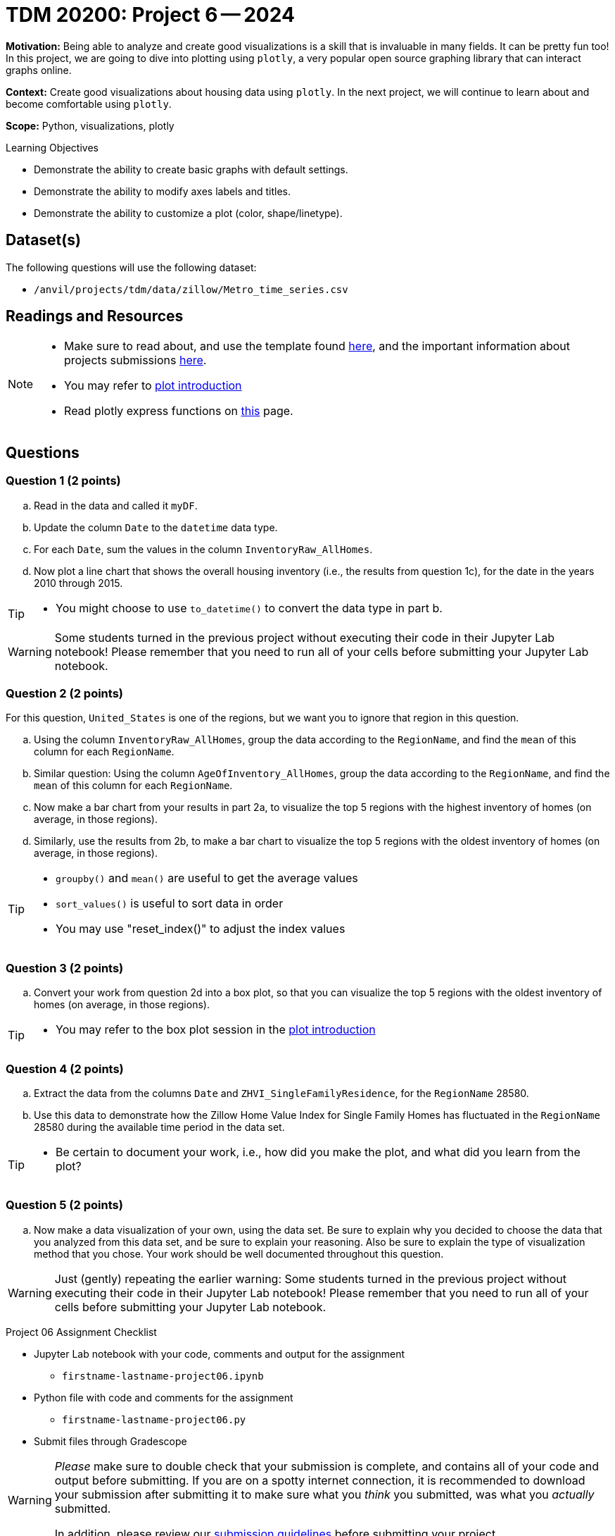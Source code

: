 = TDM 20200: Project 6 -- 2024

**Motivation:** Being able to analyze and create good visualizations is a skill that is invaluable in many fields. It can be pretty fun too! In this project, we are going to dive into plotting using `plotly`, a very popular open source graphing library that can interact graphs online.

**Context:** Create good visualizations about housing data using `plotly`. In the next project, we will continue to learn about and become comfortable using `plotly`.

**Scope:** Python, visualizations, plotly

.Learning Objectives
****
- Demonstrate the ability to create basic graphs with default settings.
- Demonstrate the ability to modify axes labels and titles.
- Demonstrate the ability to customize a plot (color, shape/linetype). 
****
 

== Dataset(s)

The following questions will use the following dataset:

- `/anvil/projects/tdm/data/zillow/Metro_time_series.csv`


== Readings and Resources

[NOTE]
====
- Make sure to read about, and use the template found xref:templates.adoc[here], and the important information about projects submissions xref:submissions.adoc[here].
- You may refer to https://plot.ly/python[plot introduction]
- Read plotly express functions on https://plotly.com/python/plotly-express/[this] page. 
====

== Questions

=== Question 1 (2 points)

[loweralpha]
.. Read in the data and called it `myDF`.
.. Update the column `Date` to the `datetime` data type.
.. For each `Date`, sum the values in the column `InventoryRaw_AllHomes`.
.. Now plot a line chart that shows the overall housing inventory (i.e., the results from question 1c), for the date in the years 2010 through 2015.


[TIP]
====
- You might choose to use `to_datetime()` to convert the data type in part b.
====

[WARNING]
====
Some students turned in the previous project without executing their code in their Jupyter Lab notebook!  Please remember that you need to run all of your cells before submitting your Jupyter Lab notebook.
====


=== Question 2 (2 points)

For this question, `United_States` is one of the regions, but we want you to ignore that region in this question.

.. Using the column `InventoryRaw_AllHomes`, group the data according to the `RegionName`, and find the `mean` of this column for each `RegionName`.
.. Similar question:  Using the column `AgeOfInventory_AllHomes`, group the data according to the `RegionName`, and find the `mean` of this column for each `RegionName`.
.. Now make a bar chart from your results in part 2a, to visualize the top 5 regions with the highest inventory of homes (on average, in those regions). 
.. Similarly, use the results from 2b, to make a bar chart to visualize the top 5 regions with the oldest inventory of homes (on average, in those regions).

[TIP]
====
- `groupby()` and `mean()` are useful to get the average values
- `sort_values()` is useful to sort data in order
- You may use "reset_index()" to adjust the index values
====
 
=== Question 3 (2 points)

.. Convert your work from question 2d into a box plot, so that you can visualize the top 5 regions with the oldest inventory of homes (on average, in those regions).

[TIP]
====
- You may refer to the box plot session in the https://plot.ly/python[plot introduction]
====

=== Question 4 (2 points)

.. Extract the data from the columns `Date` and `ZHVI_SingleFamilyResidence`, for the `RegionName` 28580.
.. Use this data to demonstrate how the Zillow Home Value Index for Single Family Homes has fluctuated in the `RegionName` 28580 during the available time period in the data set.

[TIP]
====
- Be certain to document your work, i.e., how did you make the plot, and what did you learn from the plot?
====


=== Question 5 (2 points)

.. Now make a data visualization of your own, using the data set.  Be sure to explain why you decided to choose the data that you analyzed from this data set, and be sure to explain your reasoning.  Also be sure to explain the type of visualization method that you chose.  Your work should be well documented throughout this question.

[WARNING]
====
Just (gently) repeating the earlier warning:  Some students turned in the previous project without executing their code in their Jupyter Lab notebook!  Please remember that you need to run all of your cells before submitting your Jupyter Lab notebook.
====

Project 06 Assignment Checklist
====
* Jupyter Lab notebook with your code, comments and output for the assignment
    ** `firstname-lastname-project06.ipynb` 
* Python file with code and comments for the assignment
    ** `firstname-lastname-project06.py`
* Submit files through Gradescope
====

[WARNING]
====
_Please_ make sure to double check that your submission is complete, and contains all of your code and output before submitting. If you are on a spotty internet connection, it is recommended to download your submission after submitting it to make sure what you _think_ you submitted, was what you _actually_ submitted.

In addition, please review our xref:projects:current-projects:submissions.adoc[submission guidelines] before submitting your project.
====

